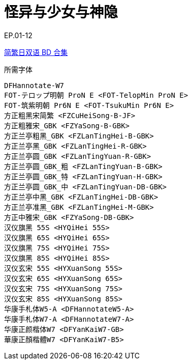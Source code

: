// :toc:
// :toc-title: 目录
// :toclevels: 3

:dl_link: https://github.com/Nekomoekissaten-SUB/Nekomoekissaten-Storage/releases/download
:tag_chi: subtitle_pkg
:tag_jpn: subtitle_jpn
:tag_big: subtitle_effect
:imagesdir: https://nekomoe.pages.dev/images

:back_to_top_target: top-target
:back_to_top_label: 回到目录
:back_to_top: <<{back_to_top_target},{back_to_top_label}>>

[#{back_to_top_target}]
= 怪异与少女与神隐

// toc::[]

// == 第 1 季度

EP.01-12

{dl_link}/{tag_chi}/Totokami_BD_JPCH.7z[简繁日双语 BD 合集]

.所需字体
....
DFHannotate-W7
FOT-テロップ明朝 ProN E <FOT-TelopMin ProN E>
FOT-筑紫明朝 Pr6N E <FOT-TsukuMin Pr6N E>
方正粗黑宋简繁 <FZCuHeiSong-B-JF>
方正粗雅宋_GBK <FZYaSong-B-GBK>
方正兰亭粗黑_GBK <FZLanTingHei-B-GBK>
方正兰亭黑_GBK <FZLanTingHei-R-GBK>
方正兰亭圆_GBK <FZLanTingYuan-R-GBK>
方正兰亭圆_GBK_粗 <FZLanTingYuan-B-GBK>
方正兰亭圆_GBK_特 <FZLanTingYuan-H-GBK>
方正兰亭圆_GBK_中 <FZLanTingYuan-DB-GBK>
方正兰亭中黑_GBK <FZLanTingHei-DB-GBK>
方正兰亭准黑_GBK <FZLanTingHei-M-GBK>
方正中雅宋_GBK <FZYaSong-DB-GBK>
汉仪旗黑 55S <HYQiHei 55S>
汉仪旗黑 65S <HYQiHei 65S>
汉仪旗黑 75S <HYQiHei 75S>
汉仪旗黑 85S <HYQiHei 85S>
汉仪玄宋 55S <HYXuanSong 55S>
汉仪玄宋 65S <HYXuanSong 65S>
汉仪玄宋 75S <HYXuanSong 75S>
汉仪玄宋 85S <HYXuanSong 85S>
华康手札体W5-A <DFHannotateW5-A>
华康手札体W7-A <DFHannotateW7-A>
华康正颜楷体W7 <DFYanKaiW7-GB>
華康正顏楷體W7 <DFYanKaiW7-B5>
....

// image::others/tottochan-movie.jpg[tottochan,500]

// {dl_link}/{tag_big}/Watakon_S1_Effect.7z[一期 OP 特效]

// {back_to_top}

